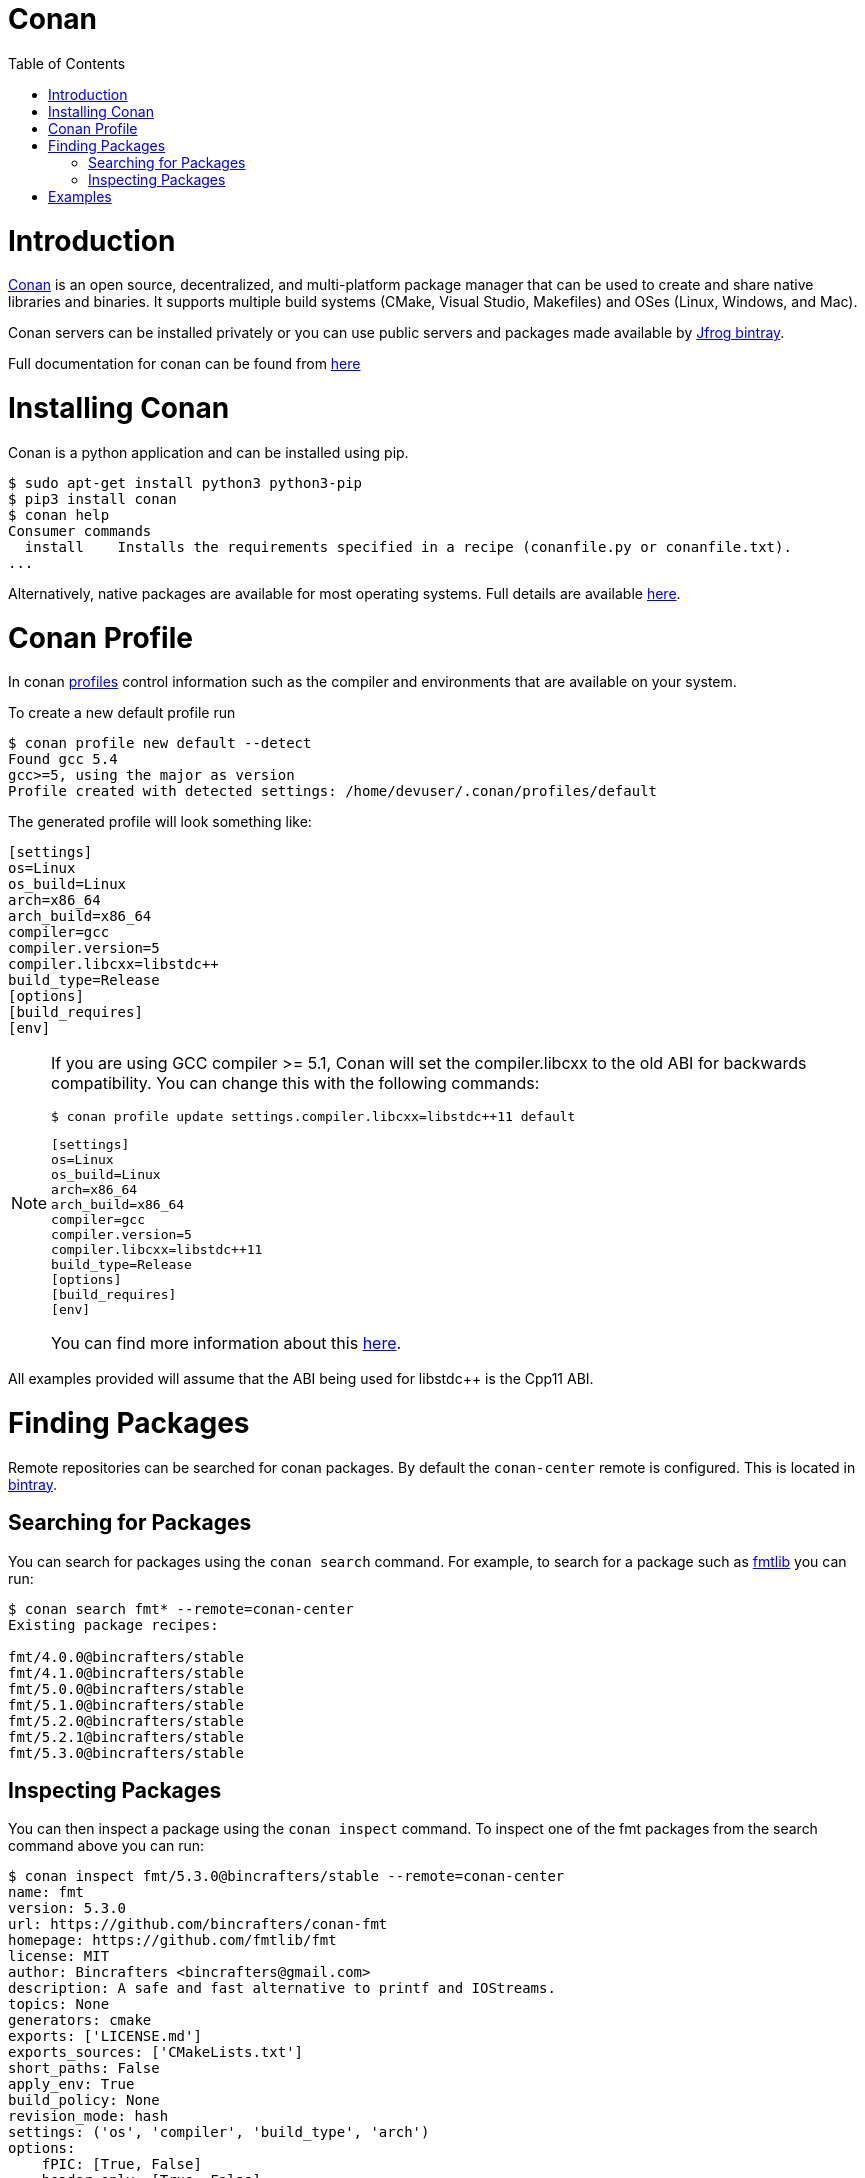 = Conan
:toc:
:toc-placement!:

toc::[]

# Introduction

link:https://conan.io[Conan] is an open source, decentralized, and multi-platform package manager that can be used to create and share native libraries and binaries. It supports multiple build systems (CMake, Visual Studio, Makefiles) and OSes (Linux, Windows, and Mac). 

Conan servers can be installed privately or you can use public servers and packages made available by link:https://bintray.com/conan/conan-center[Jfrog bintray].

Full documentation for conan can be found from link:https://docs.conan.io/en/latest/[here]

# Installing Conan

Conan is a python application and can be installed using pip.

[source,bash]
----
$ sudo apt-get install python3 python3-pip
$ pip3 install conan
$ conan help
Consumer commands
  install    Installs the requirements specified in a recipe (conanfile.py or conanfile.txt).
...
----

Alternatively, native packages are available for most operating systems. Full details are available link:https://docs.conan.io/en/latest/installation.html[here].

# Conan Profile

In conan link:https://docs.conan.io/en/latest/reference/profiles.html#profiles[profiles] control information such as the compiler and environments that are available on your system. 

To create a new default profile run

[source,bash]
----
$ conan profile new default --detect
Found gcc 5.4
gcc>=5, using the major as version
Profile created with detected settings: /home/devuser/.conan/profiles/default
----

The generated profile will look something like:

[source,bash]
----
[settings]
os=Linux
os_build=Linux
arch=x86_64
arch_build=x86_64
compiler=gcc
compiler.version=5
compiler.libcxx=libstdc++
build_type=Release
[options]
[build_requires]
[env]
----


[NOTE]
====
If you are using GCC compiler >= 5.1, Conan will set the compiler.libcxx to the old ABI for backwards compatibility. You can change this with the following commands:

[source,bash]
----
$ conan profile update settings.compiler.libcxx=libstdc++11 default
----

[source,bash]
----
[settings]
os=Linux
os_build=Linux
arch=x86_64
arch_build=x86_64
compiler=gcc
compiler.version=5
compiler.libcxx=libstdc++11
build_type=Release
[options]
[build_requires]
[env]
----

You can find more information about this link:https://docs.conan.io/en/latest/howtos/manage_gcc_abi.html#manage-gcc-abi[here].
====

All examples provided will assume that the ABI being used for libstdc++ is the Cpp11 ABI.

# Finding Packages

Remote repositories can be searched for conan packages. By default the `conan-center` remote is configured. This is located in link:https://bintray.com/conan/conan-center[bintray].

## Searching for Packages

You can search for packages using the `conan search` command. For example, to search for a package such as link:https://github.com/fmtlib/fmt[fmtlib] you can run:

[source,bash]
----
$ conan search fmt* --remote=conan-center
Existing package recipes:

fmt/4.0.0@bincrafters/stable
fmt/4.1.0@bincrafters/stable
fmt/5.0.0@bincrafters/stable
fmt/5.1.0@bincrafters/stable
fmt/5.2.0@bincrafters/stable
fmt/5.2.1@bincrafters/stable
fmt/5.3.0@bincrafters/stable

----

## Inspecting Packages

You can then inspect a package using the `conan inspect` command. To inspect one of the fmt packages from the search command above you can run:

[source,bash]
----
$ conan inspect fmt/5.3.0@bincrafters/stable --remote=conan-center
name: fmt
version: 5.3.0
url: https://github.com/bincrafters/conan-fmt
homepage: https://github.com/fmtlib/fmt
license: MIT
author: Bincrafters <bincrafters@gmail.com>
description: A safe and fast alternative to printf and IOStreams.
topics: None
generators: cmake
exports: ['LICENSE.md']
exports_sources: ['CMakeLists.txt']
short_paths: False
apply_env: True
build_policy: None
revision_mode: hash
settings: ('os', 'compiler', 'build_type', 'arch')
options:
    fPIC: [True, False]
    header_only: [True, False]
    shared: [True, False]
    with_fmt_alias: [True, False]
default_options:
    fPIC: True
    header_only: False
    shared: False
    with_fmt_alias: False
----

This shows details about the package including what link:https://docs.conan.io/en/latest/using_packages/conanfile_txt.html#options[options] can be set when including the package. In the case of fmtlib there are 4 options which allow you to specify the type of installion you want.

# Examples

The examples included are:

  - link:i-basic[Basic]. A basic example linking against one library.
  - link:ii-basic-targets[Using Targets]. The basic example, except using modern CMake targets.

